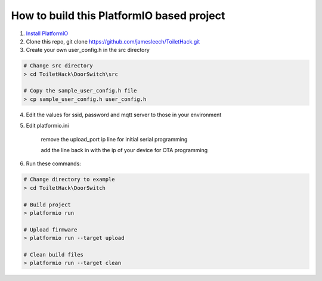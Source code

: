 How to build this PlatformIO based project
=====================================

1. `Install PlatformIO <http://docs.platformio.org/en/stable/installation.html>`_
2. Clone this repo, git clone https://github.com/jamesleech/ToiletHack.git
3. Create your own user_config.h in the src directory

.. code-block:: bash

    # Change src directory
    > cd ToiletHack\DoorSwitch\src

    # Copy the sample_user_config.h file
    > cp sample_user_config.h user_config.h

4. Edit the values for ssid, password and mqtt server to those in your environment
5. Edit platformio.ini
    
    remove the upload_port ip line for initial serial programming
    
    add the line back in with the ip of your device for OTA programming
    
6. Run these commands:

.. code-block:: bash

    # Change directory to example
    > cd ToiletHack\DoorSwitch

    # Build project
    > platformio run

    # Upload firmware
    > platformio run --target upload

    # Clean build files
    > platformio run --target clean
